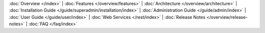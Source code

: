 ..
   Copyright © 2012-2014 Cask Data, Inc.

   Licensed under the Apache License, Version 2.0 (the "License");
   you may not use this file except in compliance with the License.
   You may obtain a copy of the License at
 
       http://www.apache.org/licenses/LICENSE-2.0

   Unless required by applicable law or agreed to in writing, software
   distributed under the License is distributed on an "AS IS" BASIS,
   WITHOUT WARRANTIES OR CONDITIONS OF ANY KIND, either express or implied.
   See the License for the specific language governing permissions and
   limitations under the License.

:doc:`Overview </index>` |
:doc:`Features </overview/features>` |
:doc:`Architecture </overview/architecture>` |
:doc:`Installation Guide </guide/superadmin/installation/index>` |
:doc:`Administration Guide </guide/admin/index>` |
:doc:`User Guide </guide/user/index>` |
:doc:`Web Services </rest/index>` |
:doc:`Release Notes </overview/release-notes>` |
:doc:`FAQ </faq/index>`
